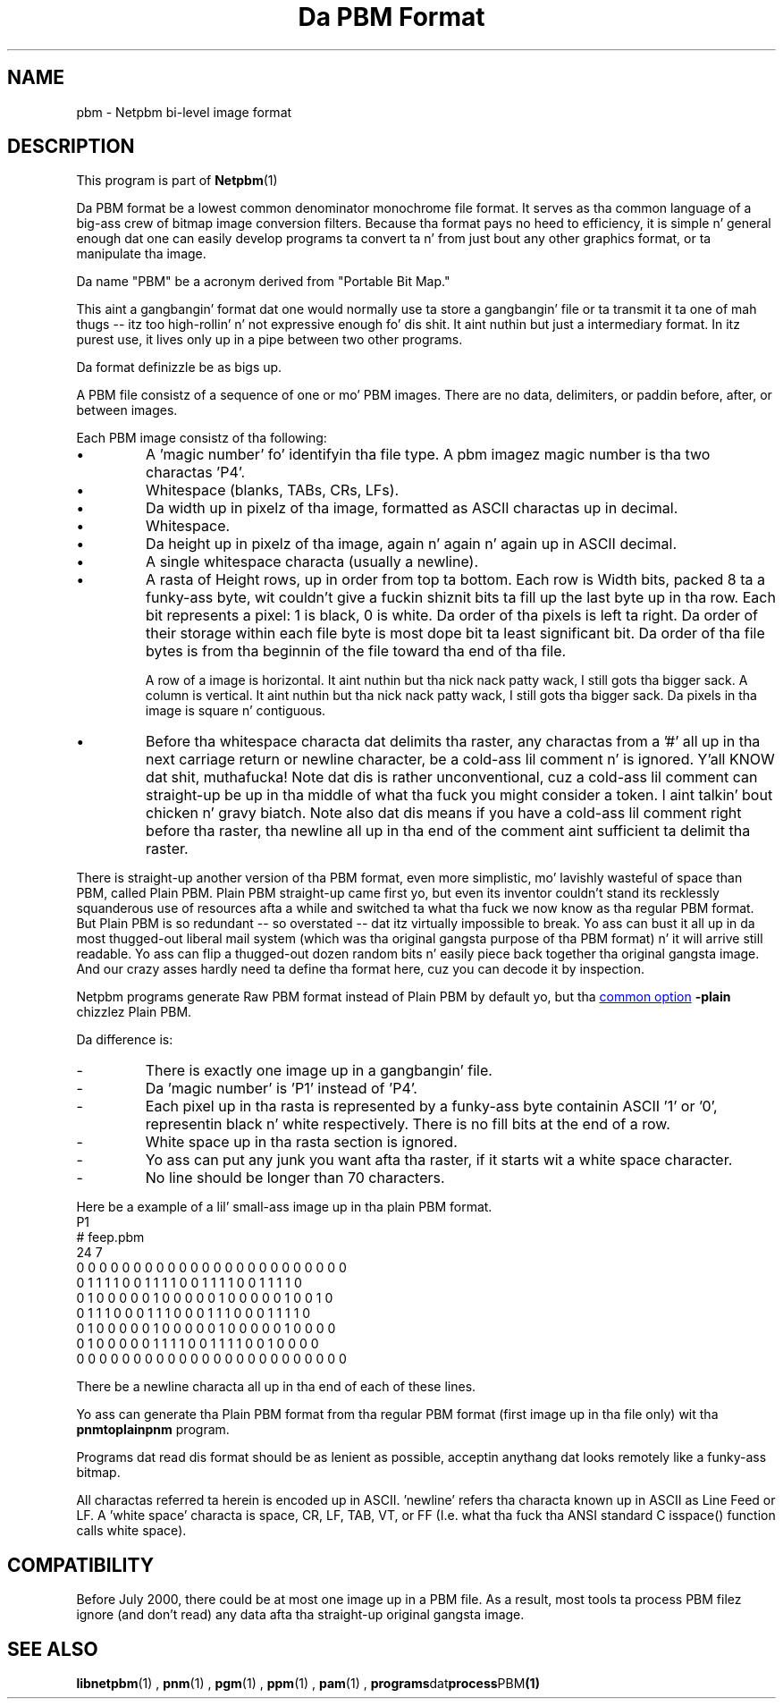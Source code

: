 \
.\" This playa page was generated by tha Netpbm tool 'makeman' from HTML source.
.\" Do not hand-hack dat shiznit son!  If you have bug fixes or improvements, please find
.\" tha correspondin HTML page on tha Netpbm joint, generate a patch
.\" against that, n' bust it ta tha Netpbm maintainer.
.TH "Da PBM Format" 5 "22 September 2006" "netpbm documentation"

.SH NAME

pbm - Netpbm bi-level image format

.UN description
.SH DESCRIPTION
.PP
This program is part of
.BR Netpbm (1)
.
.PP
Da PBM format be a lowest common denominator monochrome file
format.  It serves as tha common language of a big-ass crew of bitmap
image conversion filters.  Because tha format pays no heed to
efficiency, it is simple n' general enough dat one can easily
develop programs ta convert ta n' from just bout any other graphics
format, or ta manipulate tha image.
.PP
Da name "PBM" be a acronym derived from "Portable Bit Map."
.PP
This aint a gangbangin' format dat one would normally use ta store a gangbangin' file
or ta transmit it ta one of mah thugs -- itz too high-rollin' n' not expressive
enough fo' dis shit.  It aint nuthin but just a intermediary format.  In itz purest
use, it lives only up in a pipe between two other programs.
.PP
Da format definizzle be as bigs up.
.PP
A PBM file consistz of a sequence of one or mo' PBM images. There are
no data, delimiters, or paddin before, after, or between images.
.PP
Each PBM image consistz of tha following:



.IP \(bu
A 'magic number' fo' identifyin tha file type.
A pbm imagez magic number is tha two charactas 'P4'.

.IP \(bu
Whitespace (blanks, TABs, CRs, LFs).

.IP \(bu
Da width up in pixelz of tha image, formatted as ASCII charactas up in decimal.

.IP \(bu
Whitespace.

.IP \(bu
Da height up in pixelz of tha image, again n' again n' again up in ASCII decimal.

.IP \(bu
A single whitespace characta (usually a newline).

.IP \(bu
A rasta of Height rows, up in order from top ta bottom.  Each row is
Width bits, packed 8 ta a funky-ass byte, wit couldn't give a fuckin shiznit bits ta fill up the
last byte up in tha row.  Each bit represents a pixel: 1 is black, 0 is
white.  Da order of tha pixels is left ta right.  Da order of their
storage within each file byte is most dope bit ta least
significant bit.  Da order of tha file bytes is from tha beginnin of
the file toward tha end of tha file.
.sp
A row of a image is horizontal. It aint nuthin but tha nick nack patty wack, I still gots tha bigger sack.  A column is vertical. It aint nuthin but tha nick nack patty wack, I still gots tha bigger sack.  Da pixels
in tha image is square n' contiguous.

.IP \(bu
Before tha whitespace characta dat delimits tha raster, any
charactas from a '#' all up in tha next carriage return or
newline character, be a cold-ass lil comment n' is ignored. Y'all KNOW dat shit, muthafucka!  Note dat dis is
rather unconventional, cuz a cold-ass lil comment can straight-up be up in tha middle
of what tha fuck you might consider a token. I aint talkin' bout chicken n' gravy biatch.  Note also dat dis means if you
have a cold-ass lil comment right before tha raster, tha newline all up in tha end of the
comment aint sufficient ta delimit tha raster.


.PP
There is straight-up another version of tha PBM format, even more
simplistic, mo' lavishly wasteful of space than PBM, called Plain
PBM.  Plain PBM straight-up came first yo, but even its inventor couldn't
stand its recklessly squanderous use of resources afta a while and
switched ta what tha fuck we now know as tha regular PBM format.  But Plain PBM
is so redundant -- so overstated -- dat itz virtually impossible to
break.  Yo ass can bust it all up in da most thugged-out liberal mail system (which
was tha original gangsta purpose of tha PBM format) n' it will arrive still
readable.  Yo ass can flip a thugged-out dozen random bits n' easily piece back
together tha original gangsta image.  And our crazy asses hardly need ta define tha format
here, cuz you can decode it by inspection.
.PP
Netpbm programs generate Raw PBM format instead of Plain PBM by
default yo, but tha 
.UR index.html#commonoptions
common option
.UE
\&
\fB-plain\fP chizzlez Plain PBM.
.PP
Da difference is:

.TP
-
There is exactly one image up in a gangbangin' file.
.TP
-
Da 'magic number' is 'P1' instead of 'P4'.
.TP
-
Each pixel up in tha rasta is represented by a funky-ass byte containin ASCII '1' or '0',
representin black n' white respectively.  There is no fill bits at the
end of a row.
.TP
-
White space up in tha rasta section is ignored.
.TP
-
Yo ass can put any junk you want afta tha raster, if it starts wit a 
white space character.
.TP
-
No line should be longer than 70 characters.

.PP
Here be a example of a lil' small-ass image up in tha plain PBM format.
.nf
P1
# feep.pbm
24 7
0 0 0 0 0 0 0 0 0 0 0 0 0 0 0 0 0 0 0 0 0 0 0 0
0 1 1 1 1 0 0 1 1 1 1 0 0 1 1 1 1 0 0 1 1 1 1 0
0 1 0 0 0 0 0 1 0 0 0 0 0 1 0 0 0 0 0 1 0 0 1 0
0 1 1 1 0 0 0 1 1 1 0 0 0 1 1 1 0 0 0 1 1 1 1 0
0 1 0 0 0 0 0 1 0 0 0 0 0 1 0 0 0 0 0 1 0 0 0 0
0 1 0 0 0 0 0 1 1 1 1 0 0 1 1 1 1 0 0 1 0 0 0 0
0 0 0 0 0 0 0 0 0 0 0 0 0 0 0 0 0 0 0 0 0 0 0 0
.fi
.PP
There be a newline characta all up in tha end of each of these lines.
.PP
Yo ass can generate tha Plain PBM format from tha regular PBM format
(first image up in tha file only) wit tha \fBpnmtoplainpnm\fP program.
.PP
Programs dat read dis format should be as lenient as possible,
acceptin anythang dat looks remotely like a funky-ass bitmap.
.PP
All charactas referred ta herein is encoded up in ASCII.
\&'newline' refers tha characta known up in ASCII as Line
Feed or LF.  A 'white space' characta is space, CR, LF,
TAB, VT, or FF (I.e. what tha fuck tha ANSI standard C isspace() function
calls white space).

.UN compatibility
.SH COMPATIBILITY
.PP
Before July 2000, there could be at most one image up in a PBM file.  As
a result, most tools ta process PBM filez ignore (and don't read) any
data afta tha straight-up original gangsta image.

.UN seealso
.SH SEE ALSO
.BR libnetpbm (1)
,
.BR pnm (1)
,
.BR pgm (1)
,
.BR ppm (1)
,
.BR pam (1)
,
.BR programs dat process PBM (1)

